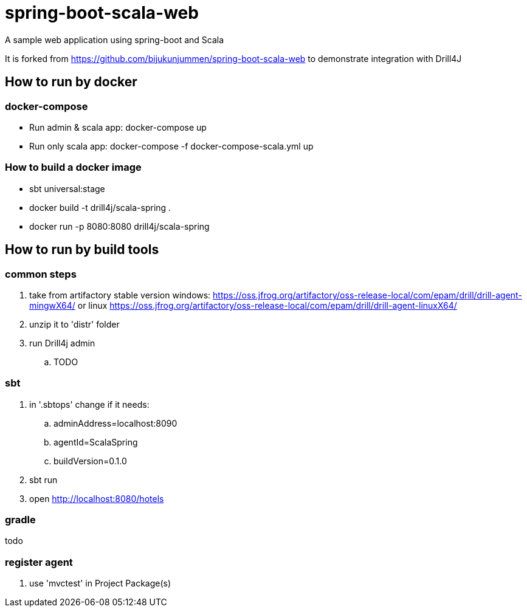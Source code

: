 = spring-boot-scala-web
A sample web application using spring-boot and Scala

It is forked from https://github.com/bijukunjummen/spring-boot-scala-web
to demonstrate integration with Drill4J

== How to run by docker

=== docker-compose

- Run admin & scala app: docker-compose up
- Run only scala app: docker-compose -f docker-compose-scala.yml up

=== How to build a docker image
- sbt universal:stage
- docker build -t drill4j/scala-spring .
- docker run -p 8080:8080 drill4j/scala-spring


== How to run by build tools

=== common steps
. take from artifactory stable version windows: https://oss.jfrog.org/artifactory/oss-release-local/com/epam/drill/drill-agent-mingwX64/
or linux https://oss.jfrog.org/artifactory/oss-release-local/com/epam/drill/drill-agent-linuxX64/
. unzip it to 'distr' folder
. run Drill4j admin
.. TODO

=== sbt

. in '.sbtops' change if it needs:
.. adminAddress=localhost:8090
.. agentId=ScalaSpring
.. buildVersion=0.1.0
. sbt run
. open http://localhost:8080/hotels

=== gradle

todo

=== register agent
. use 'mvctest' in Project Package(s)
